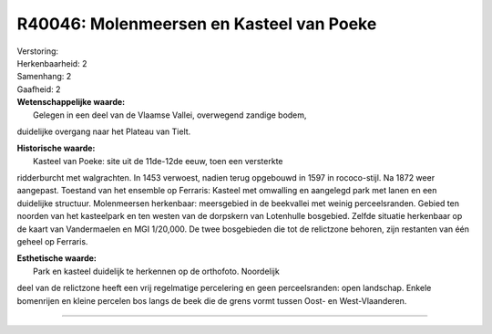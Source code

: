 R40046: Molenmeersen en Kasteel van Poeke
=========================================

| Verstoring:

| Herkenbaarheid: 2

| Samenhang: 2

| Gaafheid: 2

| **Wetenschappelijke waarde:**
|  Gelegen in een deel van de Vlaamse Vallei, overwegend zandige bodem,
duidelijke overgang naar het Plateau van Tielt.

| **Historische waarde:**
|  Kasteel van Poeke: site uit de 11de-12de eeuw, toen een versterkte
ridderburcht met walgrachten. In 1453 verwoest, nadien terug opgebouwd
in 1597 in rococo-stijl. Na 1872 weer aangepast. Toestand van het
ensemble op Ferraris: Kasteel met omwalling en aangelegd park met lanen
en een duidelijke structuur. Molenmeersen herkenbaar: meersgebied in de
beekvallei met weinig perceelsranden. Gebied ten noorden van het
kasteelpark en ten westen van de dorpskern van Lotenhulle bosgebied.
Zelfde situatie herkenbaar op de kaart van Vandermaelen en MGI 1/20,000.
De twee bosgebieden die tot de relictzone behoren, zijn restanten van
één geheel op Ferraris.

| **Esthetische waarde:**
|  Park en kasteel duidelijk te herkennen op de orthofoto. Noordelijk
deel van de relictzone heeft een vrij regelmatige percelering en geen
perceelsranden: open landschap. Enkele bomenrijen en kleine percelen bos
langs de beek die de grens vormt tussen Oost- en West-Vlaanderen.

--------------

